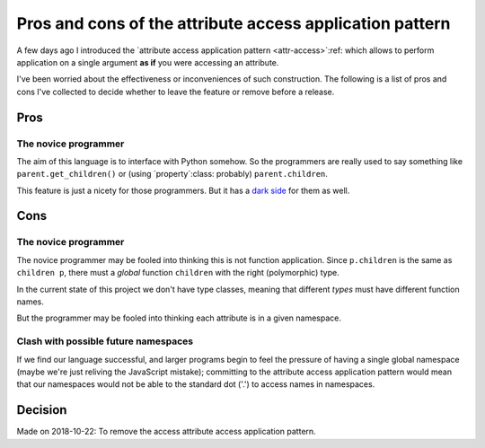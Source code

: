 ===========================================================
 Pros and cons of the attribute access application pattern
===========================================================

A few days ago I introduced the `attribute access application pattern
<attr-access>`:ref: which allows to perform application on a single argument
**as if** you were accessing an attribute.

I've been worried about the effectiveness or inconveniences of such
construction.  The following is a list of pros and cons I've collected to
decide whether to leave the feature or remove before a release.


Pros
====

.. _pros-novice:

The novice programmer
---------------------

The aim of this language is to interface with Python somehow.  So the
programmers are really used to say something like ``parent.get_children()`` or
(using `property`:class: probably) ``parent.children``.

This feature is just a nicety for those programmers.  But it has a `dark side
<cons-novice_>`__ for them as well.


Cons
====

.. _cons-novice:

The novice programmer
---------------------

The novice programmer may be fooled into thinking this is not function
application.  Since ``p.children`` is the same as ``children p``, there must a
*global* function ``children`` with the right (polymorphic) type.

In the current state of this project we don't have type classes, meaning that
different *types* must have different function names.

But the programmer may be fooled into thinking each attribute is in a given
namespace.


.. _cons-namespace-clash:

Clash with possible future namespaces
-------------------------------------

If we find our language successful, and larger programs begin to feel the
pressure of having a single global namespace (maybe we're just reliving the
JavaScript mistake); committing to the attribute access application pattern
would mean that our namespaces would not be able to the standard dot ('.') to
access names in namespaces.


Decision
========

Made on 2018-10-22: To remove the access attribute access application pattern.

